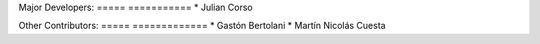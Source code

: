 Major Developers:
===== ===========
* Julian Corso

Other Contributors:
===== =============
* Gastón Bertolani
* Martín Nicolás Cuesta
